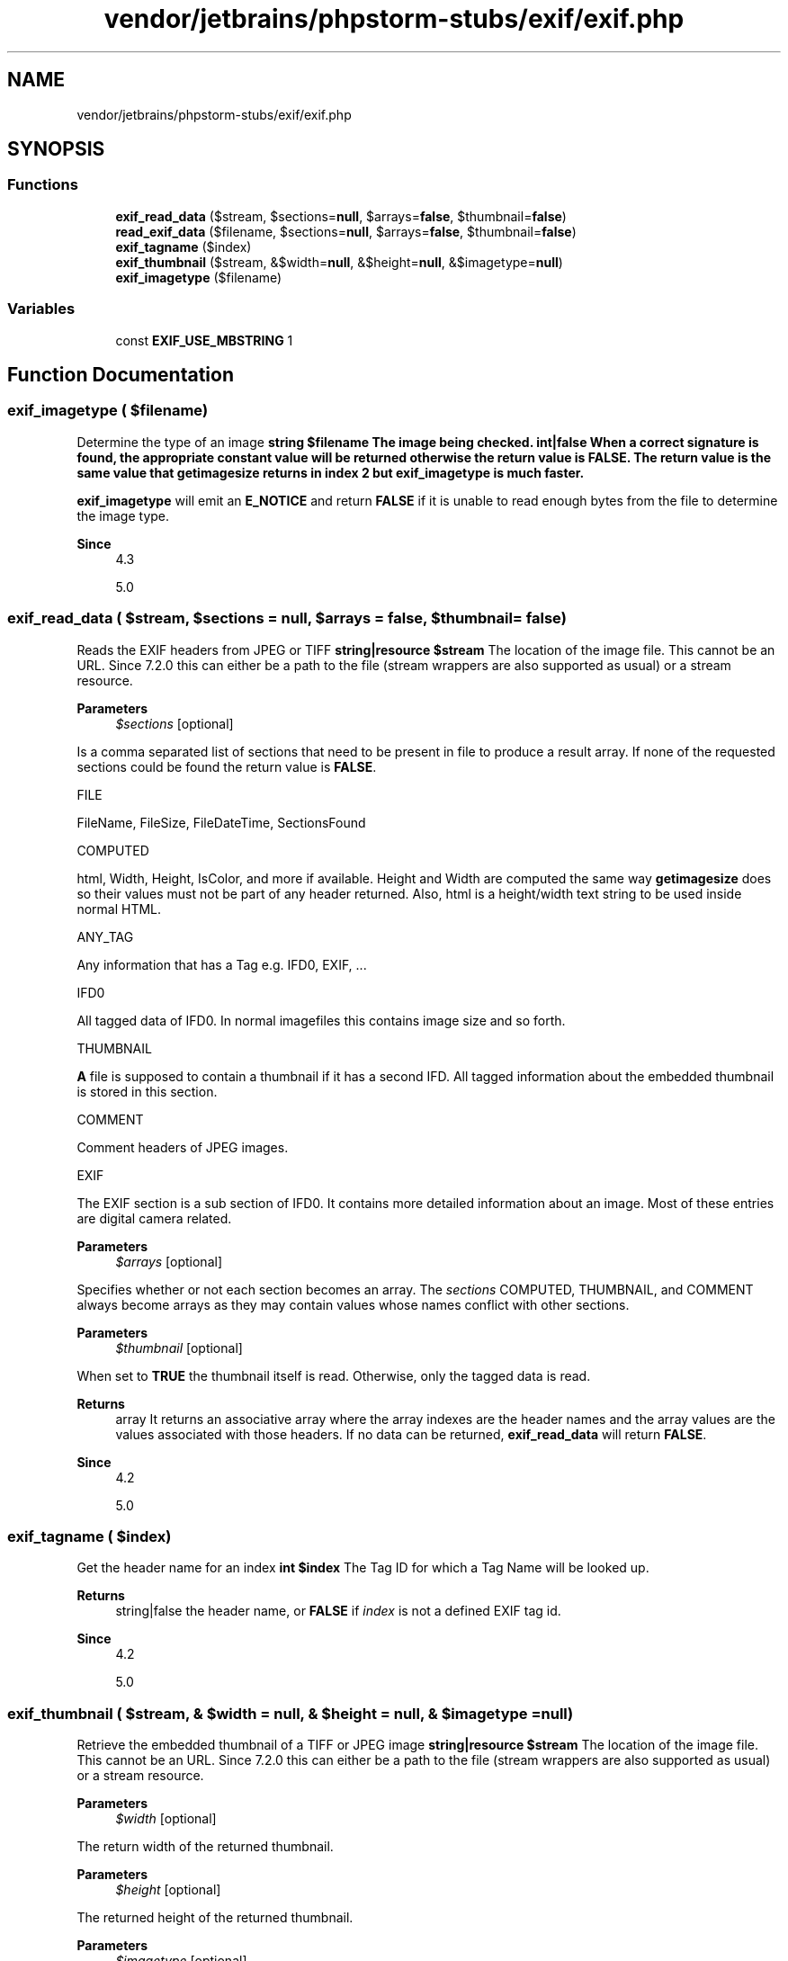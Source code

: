 .TH "vendor/jetbrains/phpstorm-stubs/exif/exif.php" 3 "Sat Sep 26 2020" "Safaricom SDP" \" -*- nroff -*-
.ad l
.nh
.SH NAME
vendor/jetbrains/phpstorm-stubs/exif/exif.php
.SH SYNOPSIS
.br
.PP
.SS "Functions"

.in +1c
.ti -1c
.RI "\fBexif_read_data\fP ($stream, $sections=\fBnull\fP, $arrays=\fBfalse\fP, $thumbnail=\fBfalse\fP)"
.br
.ti -1c
.RI "\fBread_exif_data\fP ($filename, $sections=\fBnull\fP, $arrays=\fBfalse\fP, $thumbnail=\fBfalse\fP)"
.br
.ti -1c
.RI "\fBexif_tagname\fP ($index)"
.br
.ti -1c
.RI "\fBexif_thumbnail\fP ($stream, &$width=\fBnull\fP, &$height=\fBnull\fP, &$imagetype=\fBnull\fP)"
.br
.ti -1c
.RI "\fBexif_imagetype\fP ($filename)"
.br
.in -1c
.SS "Variables"

.in +1c
.ti -1c
.RI "const \fBEXIF_USE_MBSTRING\fP 1"
.br
.in -1c
.SH "Function Documentation"
.PP 
.SS "exif_imagetype ( $filename)"
Determine the type of an image \fBstring $filename The image being checked\&.  int|false When a correct signature is found, the appropriate constant value will be returned otherwise the return value is \fBFALSE\fP\&. The return value is the same value that \fBgetimagesize\fP returns in index 2 but \fBexif_imagetype\fP is much faster\&. \fP 
.PP
\fBexif_imagetype\fP will emit an \fBE_NOTICE\fP and return \fBFALSE\fP if it is unable to read enough bytes from the file to determine the image type\&. 
.PP
\fBSince\fP
.RS 4
4\&.3 
.PP
5\&.0 
.RE
.PP

.SS "exif_read_data ( $stream,  $sections = \fC\fBnull\fP\fP,  $arrays = \fC\fBfalse\fP\fP,  $thumbnail = \fC\fBfalse\fP\fP)"
Reads the EXIF headers from JPEG or TIFF \fBstring|resource $stream \fP The location of the image file\&. This cannot be an URL\&. Since 7\&.2\&.0 this can either be a path to the file (stream wrappers are also supported as usual) or a stream resource\&. 
.PP
\fBParameters\fP
.RS 4
\fI$sections\fP [optional] 
.RE
.PP
Is a comma separated list of sections that need to be present in file to produce a result array\&. If none of the requested sections could be found the return value is \fBFALSE\fP\&. 
.PP
FILE 
.PP
FileName, FileSize, FileDateTime, SectionsFound  
.PP
COMPUTED 
.PP
html, Width, Height, IsColor, and more if available\&. Height and Width are computed the same way \fBgetimagesize\fP does so their values must not be part of any header returned\&. Also, html is a height/width text string to be used inside normal HTML\&.   
.PP
ANY_TAG 
.PP
Any information that has a Tag e\&.g\&. IFD0, EXIF, \&.\&.\&.  
.PP
IFD0 
.PP
All tagged data of IFD0\&. In normal imagefiles this contains image size and so forth\&.   
.PP
THUMBNAIL 
.PP
\fBA\fP file is supposed to contain a thumbnail if it has a second IFD\&. All tagged information about the embedded thumbnail is stored in this section\&.   
.PP
COMMENT 
.PP
Comment headers of JPEG images\&.  
.PP
EXIF 
.PP
The EXIF section is a sub section of IFD0\&. It contains more detailed information about an image\&. Most of these entries are digital camera related\&.   
.PP
\fBParameters\fP
.RS 4
\fI$arrays\fP [optional] 
.RE
.PP
Specifies whether or not each section becomes an array\&. The \fIsections\fP COMPUTED, THUMBNAIL, and COMMENT always become arrays as they may contain values whose names conflict with other sections\&. 
.PP
\fBParameters\fP
.RS 4
\fI$thumbnail\fP [optional] 
.RE
.PP
When set to \fBTRUE\fP the thumbnail itself is read\&. Otherwise, only the tagged data is read\&. 
.PP
\fBReturns\fP
.RS 4
array It returns an associative array where the array indexes are the header names and the array values are the values associated with those headers\&. If no data can be returned, \fBexif_read_data\fP will return \fBFALSE\fP\&. 
.RE
.PP
\fBSince\fP
.RS 4
4\&.2 
.PP
5\&.0 
.RE
.PP

.SS "exif_tagname ( $index)"
Get the header name for an index \fBint $index \fP The Tag ID for which a Tag Name will be looked up\&. 
.PP
\fBReturns\fP
.RS 4
string|false the header name, or \fBFALSE\fP if \fIindex\fP is not a defined EXIF tag id\&. 
.RE
.PP
\fBSince\fP
.RS 4
4\&.2 
.PP
5\&.0 
.RE
.PP

.SS "exif_thumbnail ( $stream, & $width = \fC\fBnull\fP\fP, & $height = \fC\fBnull\fP\fP, & $imagetype = \fC\fBnull\fP\fP)"
Retrieve the embedded thumbnail of a TIFF or JPEG image \fBstring|resource $stream \fP The location of the image file\&. This cannot be an URL\&. Since 7\&.2\&.0 this can either be a path to the file (stream wrappers are also supported as usual) or a stream resource\&. 
.PP
\fBParameters\fP
.RS 4
\fI$width\fP [optional] 
.RE
.PP
The return width of the returned thumbnail\&. 
.PP
\fBParameters\fP
.RS 4
\fI$height\fP [optional] 
.RE
.PP
The returned height of the returned thumbnail\&. 
.PP
\fBParameters\fP
.RS 4
\fI$imagetype\fP [optional] 
.RE
.PP
The returned image type of the returned thumbnail\&. This is either TIFF or JPEG\&. 
.PP
\fBReturns\fP
.RS 4
string|false the embedded thumbnail, or \fBFALSE\fP if the image contains no thumbnail\&. 
.RE
.PP
\fBSince\fP
.RS 4
4\&.2 
.PP
5\&.0 
.RE
.PP

.SS "read_exif_data ( $filename,  $sections = \fC\fBnull\fP\fP,  $arrays = \fC\fBfalse\fP\fP,  $thumbnail = \fC\fBfalse\fP\fP)"
Alias of \fBexif_read_data\fP \fB$filename  $sections [optional]  $arrays [optional]  $thumbnail [optional]  4\&.0\&.1  5\&.0  deprecated 36\&. exif_read_data()} instead\&. \fP
.SH "Variable Documentation"
.PP 
.SS "const EXIF_USE_MBSTRING 1"

.SH "Author"
.PP 
Generated automatically by Doxygen for Safaricom SDP from the source code\&.
